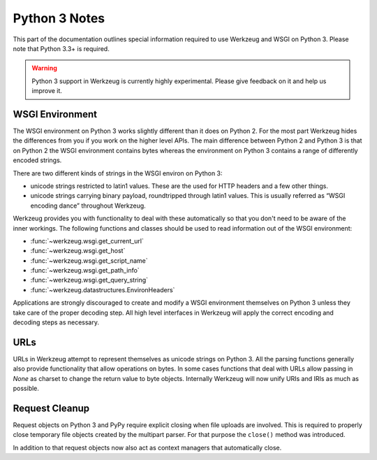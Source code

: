 .. _python3:

==============
Python 3 Notes
==============

This part of the documentation outlines special information required to
use Werkzeug and WSGI on Python 3. Please note that Python 3.3+ is required.

.. warning::

   Python 3 support in Werkzeug is currently highly experimental.  Please
   give feedback on it and help us improve it.


WSGI Environment
================

The WSGI environment on Python 3 works slightly different than it does on
Python 2.  For the most part Werkzeug hides the differences from you if
you work on the higher level APIs.  The main difference between Python 2
and Python 3 is that on Python 2 the WSGI environment contains bytes
whereas the environment on Python 3 contains a range of differently
encoded strings.

There are two different kinds of strings in the WSGI environ on Python 3:

-   unicode strings restricted to latin1 values.  These are the used for
    HTTP headers and a few other things.
-   unicode strings carrying binary payload, roundtripped through latin1
    values.  This is usually referred as “WSGI encoding dance” throughout
    Werkzeug.

Werkzeug provides you with functionality to deal with these automatically
so that you don't need to be aware of the inner workings.  The following
functions and classes should be used to read information out of the
WSGI environment:

-   :func:`~werkzeug.wsgi.get_current_url`
-   :func:`~werkzeug.wsgi.get_host`
-   :func:`~werkzeug.wsgi.get_script_name`
-   :func:`~werkzeug.wsgi.get_path_info`
-   :func:`~werkzeug.wsgi.get_query_string`
-   :func:`~werkzeug.datastructures.EnvironHeaders`

Applications are strongly discouraged to create and modify a WSGI
environment themselves on Python 3 unless they take care of the proper
decoding step.  All high level interfaces in Werkzeug will apply the
correct encoding and decoding steps as necessary.

URLs
====

URLs in Werkzeug attempt to represent themselves as unicode strings on
Python 3.  All the parsing functions generally also provide functionality
that allow operations on bytes.  In some cases functions that deal with
URLs allow passing in `None` as charset to change the return value to byte
objects.  Internally Werkzeug will now unify URIs and IRIs as much as
possible.

Request Cleanup
===============

Request objects on Python 3 and PyPy require explicit closing when file
uploads are involved.  This is required to properly close temporary file
objects created by the multipart parser.  For that purpose the ``close()``
method was introduced.

In addition to that request objects now also act as context managers that
automatically close.
